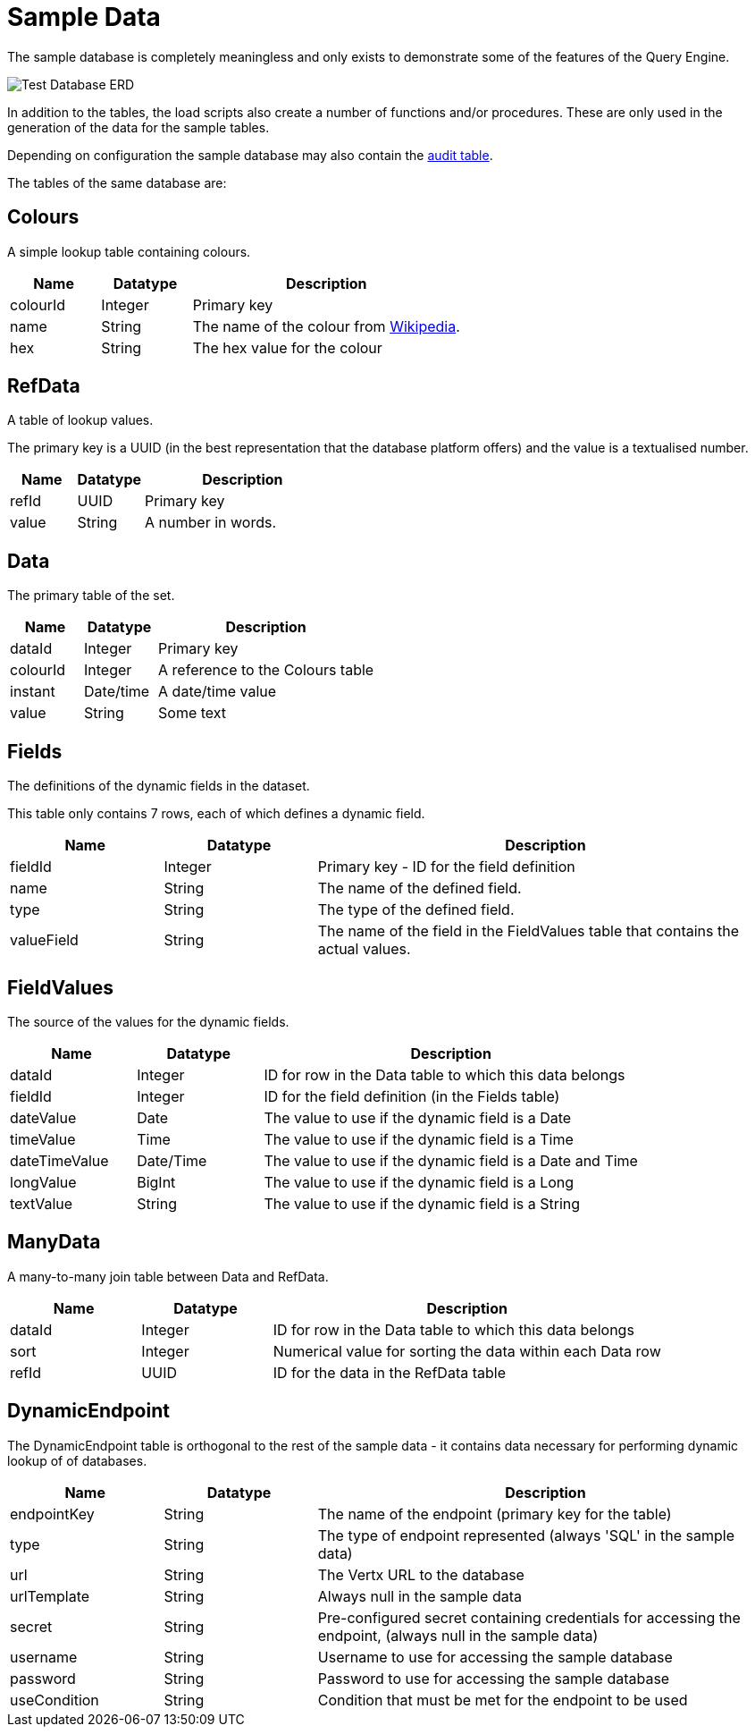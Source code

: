 = Sample Data

The sample database is completely meaningless and only exists to demonstrate some of the features of the Query Engine.

image:Test%20Database%20ERD.svg[Test Database ERD]

In addition to the tables, the load scripts also create a number of functions and/or procedures.
These are only used in the generation of the data for the sample tables.

Depending on configuration the sample database may also contain the link:../Audit.hhtml[audit table].

The tables of the same database are:

== Colours

A simple lookup table containing colours.

[cols="1,1,3",stripes=even]
|===
|Name | Datatype | Description

|colourId | Integer | Primary key
|name | String | The name of the colour from link:https://en.wikipedia.org/wiki/Web_colors[Wikipedia].
|hex | String | The hex value for the colour
|===

== RefData

A table of lookup values.

The primary key is a UUID (in the best representation that the database platform offers) and the value is a textualised number.

[cols="1,1,3",stripes=even]
|===
|Name | Datatype | Description

|refId | UUID | Primary key
|value | String | A number in words.
|===

== Data

The primary table of the set.

[cols="1,1,3",stripes=even]
|===
|Name | Datatype | Description

|dataId | Integer | Primary key
|colourId | Integer | A reference to the Colours table
|instant | Date/time | A date/time value
|value | String | Some text
|===

== Fields

The definitions of the dynamic fields in the dataset.

This table only contains 7 rows, each of which defines a dynamic field.

[cols="1,1,3",stripes=even]
|===
|Name | Datatype | Description

|fieldId | Integer | Primary key - ID for the field definition
|name | String | The name of the defined field.
|type | String | The type of the defined field.
|valueField | String | The name of the field in the FieldValues table that contains the actual values.
|===

== FieldValues

The source of the values for the dynamic fields.

[cols="1,1,3",stripes=even]
|===
|Name | Datatype | Description

|dataId | Integer | ID for row in the Data table to which this data belongs
|fieldId | Integer | ID for the field definition (in the Fields table)
|dateValue | Date | The value to use if the dynamic field is a Date
|timeValue | Time| The value to use if the dynamic field is a Time
|dateTimeValue | Date/Time | The value to use if the dynamic field is a Date and Time
|longValue | BigInt | The value to use if the dynamic field is a Long
|textValue | String| The value to use if the dynamic field is a String
|===

== ManyData

A many-to-many join table between Data and RefData.

[cols="1,1,3",stripes=even]
|===
|Name | Datatype | Description

|dataId | Integer | ID for row in the Data table to which this data belongs
|sort | Integer | Numerical value for sorting the data within each Data row
|refId | UUID | ID for the data in the RefData table
|===

== DynamicEndpoint

The DynamicEndpoint table is orthogonal to the rest of the sample data
 - it contains data necessary for performing dynamic lookup of of databases.

[cols="1,1,3",stripes=even]
|===
|Name | Datatype | Description

|endpointKey | String | The name of the endpoint (primary key for the table)
|type | String | The type of endpoint represented (always 'SQL' in the sample data)
|url | String | The Vertx URL to the database
|urlTemplate | String | Always null in the sample data
|secret | String | Pre-configured secret containing credentials for accessing the endpoint, (always null in the sample data)
|username | String | Username to use for accessing the sample database
|password | String | Password to use for accessing the sample database
|useCondition | String | Condition that must be met for the endpoint to be used
|===

